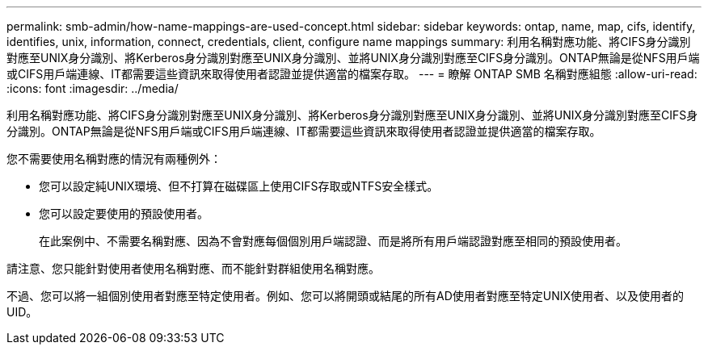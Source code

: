 ---
permalink: smb-admin/how-name-mappings-are-used-concept.html 
sidebar: sidebar 
keywords: ontap, name, map, cifs, identify, identifies, unix, information, connect, credentials, client, configure name mappings 
summary: 利用名稱對應功能、將CIFS身分識別對應至UNIX身分識別、將Kerberos身分識別對應至UNIX身分識別、並將UNIX身分識別對應至CIFS身分識別。ONTAP無論是從NFS用戶端或CIFS用戶端連線、IT都需要這些資訊來取得使用者認證並提供適當的檔案存取。 
---
= 瞭解 ONTAP SMB 名稱對應組態
:allow-uri-read: 
:icons: font
:imagesdir: ../media/


[role="lead"]
利用名稱對應功能、將CIFS身分識別對應至UNIX身分識別、將Kerberos身分識別對應至UNIX身分識別、並將UNIX身分識別對應至CIFS身分識別。ONTAP無論是從NFS用戶端或CIFS用戶端連線、IT都需要這些資訊來取得使用者認證並提供適當的檔案存取。

您不需要使用名稱對應的情況有兩種例外：

* 您可以設定純UNIX環境、但不打算在磁碟區上使用CIFS存取或NTFS安全樣式。
* 您可以設定要使用的預設使用者。
+
在此案例中、不需要名稱對應、因為不會對應每個個別用戶端認證、而是將所有用戶端認證對應至相同的預設使用者。



請注意、您只能針對使用者使用名稱對應、而不能針對群組使用名稱對應。

不過、您可以將一組個別使用者對應至特定使用者。例如、您可以將開頭或結尾的所有AD使用者對應至特定UNIX使用者、以及使用者的UID。
